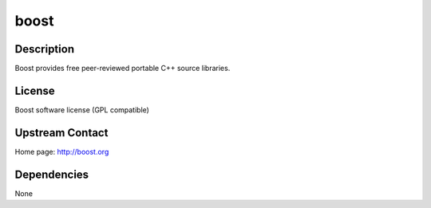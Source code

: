 boost
=====

Description
-----------

Boost provides free peer-reviewed portable C++ source libraries.

License
-------

Boost software license (GPL compatible)

.. _upstream_contact:

Upstream Contact
----------------

Home page: http://boost.org

Dependencies
------------

None
